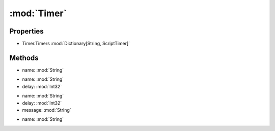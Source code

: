 :mod:`Timer`
========================================
.. py:module:: Timer


Properties
----------------
* Timer.Timers :mod:`Dictionary[String, ScriptTimer]`


Methods
--------------

.. py:function:: Timer.Check(name) -> Boolean


* name: :mod:`String` 




.. py:function:: Timer.Create(name, delay) -> Void


* name: :mod:`String` 
* delay: :mod:`Int32` 




.. py:function:: Timer.Create(name, delay, message) -> Void


* name: :mod:`String` 
* delay: :mod:`Int32` 
* message: :mod:`String` 




.. py:function:: Timer.Remaining(name) -> Int32


* name: :mod:`String` 



